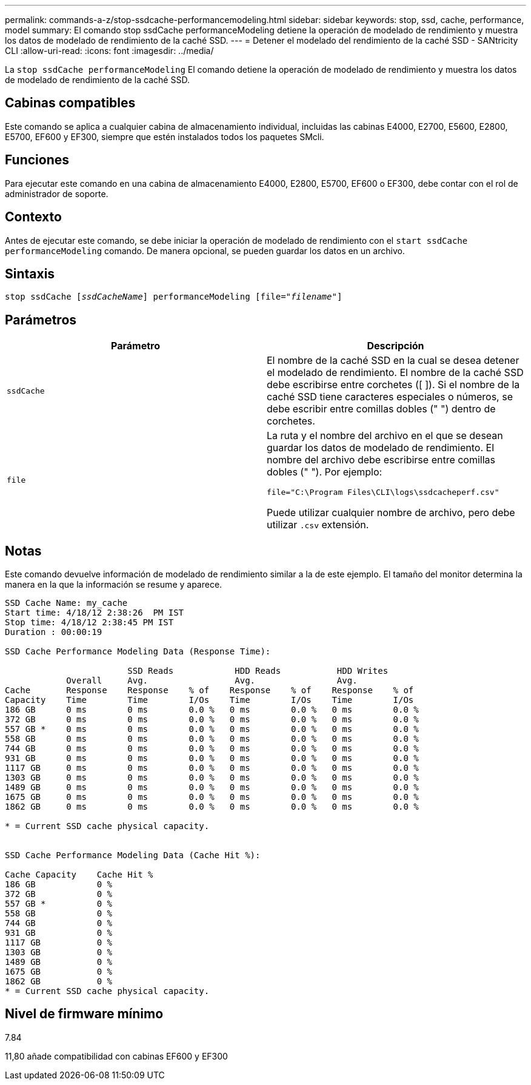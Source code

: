 ---
permalink: commands-a-z/stop-ssdcache-performancemodeling.html 
sidebar: sidebar 
keywords: stop, ssd, cache, performance, model 
summary: El comando stop ssdCache performanceModeling detiene la operación de modelado de rendimiento y muestra los datos de modelado de rendimiento de la caché SSD. 
---
= Detener el modelado del rendimiento de la caché SSD - SANtricity CLI
:allow-uri-read: 
:icons: font
:imagesdir: ../media/


[role="lead"]
La `stop ssdCache performanceModeling` El comando detiene la operación de modelado de rendimiento y muestra los datos de modelado de rendimiento de la caché SSD.



== Cabinas compatibles

Este comando se aplica a cualquier cabina de almacenamiento individual, incluidas las cabinas E4000, E2700, E5600, E2800, E5700, EF600 y EF300, siempre que estén instalados todos los paquetes SMcli.



== Funciones

Para ejecutar este comando en una cabina de almacenamiento E4000, E2800, E5700, EF600 o EF300, debe contar con el rol de administrador de soporte.



== Contexto

Antes de ejecutar este comando, se debe iniciar la operación de modelado de rendimiento con el `start ssdCache performanceModeling` comando. De manera opcional, se pueden guardar los datos en un archivo.



== Sintaxis

[source, cli, subs="+macros"]
----

pass:quotes[stop ssdCache [_ssdCacheName_]] performanceModeling pass:quotes[[file="_filename_"]]
----


== Parámetros

[cols="2*"]
|===
| Parámetro | Descripción 


 a| 
`ssdCache`
 a| 
El nombre de la caché SSD en la cual se desea detener el modelado de rendimiento. El nombre de la caché SSD debe escribirse entre corchetes ([ ]). Si el nombre de la caché SSD tiene caracteres especiales o números, se debe escribir entre comillas dobles (" ") dentro de corchetes.



 a| 
`file`
 a| 
La ruta y el nombre del archivo en el que se desean guardar los datos de modelado de rendimiento. El nombre del archivo debe escribirse entre comillas dobles (" "). Por ejemplo:

`file="C:\Program Files\CLI\logs\ssdcacheperf.csv"`

Puede utilizar cualquier nombre de archivo, pero debe utilizar `.csv` extensión.

|===


== Notas

Este comando devuelve información de modelado de rendimiento similar a la de este ejemplo. El tamaño del monitor determina la manera en la que la información se resume y aparece.

[listing]
----
SSD Cache Name: my_cache
Start time: 4/18/12 2:38:26  PM IST
Stop time: 4/18/12 2:38:45 PM IST
Duration : 00:00:19

SSD Cache Performance Modeling Data (Response Time):

                        SSD Reads            HDD Reads           HDD Writes
            Overall     Avg.                 Avg.                Avg.
Cache       Response    Response    % of    Response    % of    Response    % of
Capacity    Time        Time        I/Os    Time        I/Os    Time        I/Os
186 GB      0 ms        0 ms        0.0 %   0 ms        0.0 %   0 ms        0.0 %
372 GB      0 ms        0 ms        0.0 %   0 ms        0.0 %   0 ms        0.0 %
557 GB *    0 ms        0 ms        0.0 %   0 ms        0.0 %   0 ms        0.0 %
558 GB      0 ms        0 ms        0.0 %   0 ms        0.0 %   0 ms        0.0 %
744 GB      0 ms        0 ms        0.0 %   0 ms        0.0 %   0 ms        0.0 %
931 GB      0 ms        0 ms        0.0 %   0 ms        0.0 %   0 ms        0.0 %
1117 GB     0 ms        0 ms        0.0 %   0 ms        0.0 %   0 ms        0.0 %
1303 GB     0 ms        0 ms        0.0 %   0 ms        0.0 %   0 ms        0.0 %
1489 GB     0 ms        0 ms        0.0 %   0 ms        0.0 %   0 ms        0.0 %
1675 GB     0 ms        0 ms        0.0 %   0 ms        0.0 %   0 ms        0.0 %
1862 GB     0 ms        0 ms        0.0 %   0 ms        0.0 %   0 ms        0.0 %

* = Current SSD cache physical capacity.


SSD Cache Performance Modeling Data (Cache Hit %):

Cache Capacity    Cache Hit %
186 GB            0 %
372 GB            0 %
557 GB *          0 %
558 GB            0 %
744 GB            0 %
931 GB            0 %
1117 GB           0 %
1303 GB           0 %
1489 GB           0 %
1675 GB           0 %
1862 GB           0 %
* = Current SSD cache physical capacity.
----


== Nivel de firmware mínimo

7.84

11,80 añade compatibilidad con cabinas EF600 y EF300
